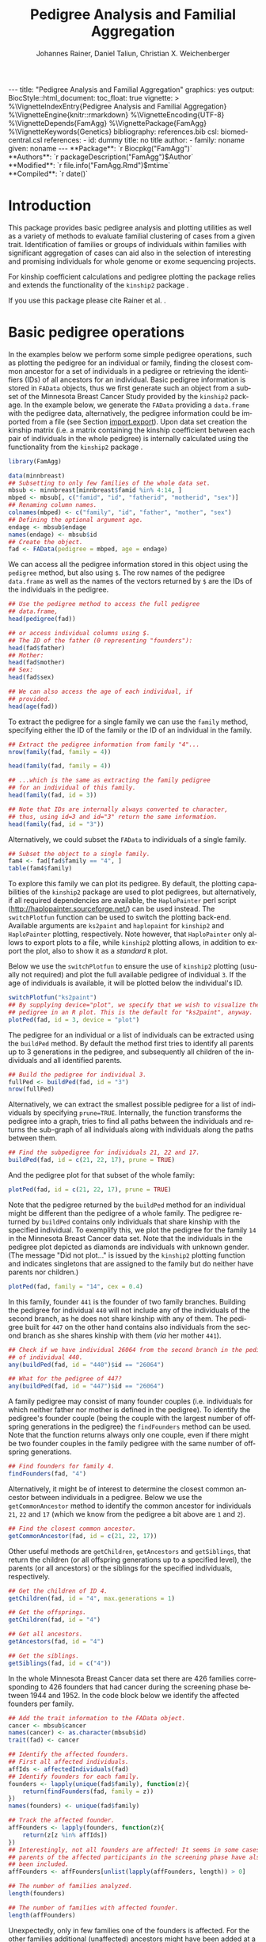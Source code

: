 #+TITLE: Pedigree Analysis and Familial Aggregation
#+AUTHOR:    Johannes Rainer, Daniel Taliun, Christian X. Weichenberger
#+EMAIL:     johannes.rainer@eurac.edu
#+DESCRIPTION:
#+KEYWORDS:
#+LANGUAGE:  en
#+OPTIONS: ^:{} toc:nil
#+PROPERTY: exports code
#+PROPERTY: session *R*

#+EXPORT_SELECT_TAGS: export
#+EXPORT_EXCLUDE_TAGS: noexport

#+BEGIN_EXPORT html
---
title: "Pedigree Analysis and Familial Aggregation"
graphics: yes
output:
  BiocStyle::html_document:
    toc_float: true
vignette: >
  %\VignetteIndexEntry{Pedigree Analysis and Familial Aggregation}
  %\VignetteEngine{knitr::rmarkdown}
  %\VignetteEncoding{UTF-8}
  %\VignetteDepends{FamAgg}
  %\VignettePackage{FamAgg}
  %\VignetteKeywords{Genetics}
bibliography: references.bib
csl: biomed-central.csl
references:
- id: dummy
  title: no title
  author:
  - family: noname
    given: noname
---
#+END_EXPORT

#+BEGIN_EXPORT html
**Package**: `r Biocpkg("FamAgg")`<br />
**Authors**: `r packageDescription("FamAgg")$Author`<br />
**Modified**: `r file.info("FamAgg.Rmd")$mtime`<br />
**Compiled**: `r date()`
#+END_EXPORT

* How to export this to a =Rmd= vignette			   :noexport:

Use =ox-ravel= to export this file as an R markdown file (=C-c C-e m r=). That
way we don't need to edit the resulting =Rmd= file.

* How to export this to a =Rnw= vignette 			   :noexport:

*Note*: this is deprecated! Use the =Rmd= export instead!

Use =ox-ravel= from the =orgmode-accessories= package to export this file to a
=Rnw= file. After export edit the generated =Rnw= in the following way:

1) Delete all =\usepackage= commands.
2) Move the =<<style>>= code chunk before the =\begin{document}= and before
   =\author=.
3) Move all =%\Vignette...= lines at the start of the file (even before
   =\documentclass=).
4) Replace =\date= with =\date{Modified: 21 October, 2013. Compiled: \today}=
5) Eventually search for all problems with =texttt=, i.e. search for pattern
   ="==.

Note: use =:ravel= followed by the properties for the code chunk headers,
e.g. =:ravel results='hide'=. Other options for knitr style options are:
+ =results=: ='hide'= (hides all output, not warnings or messages), ='asis'=,
  ='markup'= (the default).
+ =warning=: =TRUE= or =FALSE= whether warnings should be displayed.
+ =message=: =TRUE= or =FALSE=, same as above.
+ =include=: =TRUE= or =FALSE=, whether the output should be included into the
  final document (code is still evaluated).

* Introduction

This package provides basic pedigree analysis and plotting utilities as well as
a variety of methods to evaluate familial clustering of cases from a given
trait. Identification of families or groups of individuals within families with
significant aggregation of cases can aid also in the selection of interesting
and promising individuals for whole genome or exome sequencing projects.

For kinship coefficient calculations and pedigree plotting the package relies
and extends the functionality of the =kinship2= package \cite{Sinnwell:2014kd}.

If you use this package please cite Rainer et al. \cite{Rainer:2016hk}.

* Basic pedigree operations

In the examples below we perform some simple pedigree operations, such as
plotting the pedigree for an individual or family, finding the closest common
ancestor for a set of individuals in a pedigree or retrieving the identifiers
(IDs) of all ancestors for an individual. Basic pedigree information is stored
in =FAData= objects, thus we first generate such an object from a subset of the
Minnesota Breast Cancer Study provided by the =kinship2= package. In the example
below, we generate the =FAData= providing a =data.frame= with the pedigree data,
alternatively, the pedigree information could be imported from a file (see
Section [[import.export]]).  Upon data set creation the kinship matrix (i.e. a
matrix containing the kinship coefficient between each pair of individuals in
the whole pedigree) is internally calculated using the functionality from the
=kinship2= package \cite{Sinnwell:2014kd}.

#+NAME: libraries
#+BEGIN_SRC R :ravel warning = FALSE, message = FALSE
  library(FamAgg)

  data(minnbreast)
  ## Subsetting to only few families of the whole data set.
  mbsub <- minnbreast[minnbreast$famid %in% 4:14, ]
  mbped <- mbsub[, c("famid", "id", "fatherid", "motherid", "sex")]
  ## Renaming column names.
  colnames(mbped) <- c("family", "id", "father", "mother", "sex")
  ## Defining the optional argument age.
  endage <- mbsub$endage
  names(endage) <- mbsub$id
  ## Create the object.
  fad <- FAData(pedigree = mbped, age = endage)
#+END_SRC

We can access all the pedigree information stored in this object using the
=pedigree= method, but also using =$=. The row names of the pedigree
=data.frame= as well as the names of the vectors returned by =$= are the IDs of
the individuals in the pedigree.

#+NAME: access-data
#+BEGIN_SRC R
  ## Use the pedigree method to access the full pedigree
  ## data.frame,
  head(pedigree(fad))

  ## or access individual columns using $.
  ## The ID of the father (0 representing "founders"):
  head(fad$father)
  ## Mother:
  head(fad$mother)
  ## Sex:
  head(fad$sex)

  ## We can also access the age of each individual, if
  ## provided.
  head(age(fad))
#+END_SRC

To extract the pedigree for a single family we can use the =family= method,
specifying either the ID of the family or the ID of an individual in the family.

#+NAME: family
#+BEGIN_SRC R
  ## Extract the pedigree information from family "4"...
  nrow(family(fad, family = 4))

  head(family(fad, family = 4))

  ## ...which is the same as extracting the family pedigree
  ## for an individual of this family.
  head(family(fad, id = 3))

  ## Note that IDs are internally always converted to character,
  ## thus, using id=3 and id="3" return the same information.
  head(family(fad, id = "3"))
#+END_SRC

Alternatively, we could subset the =FAData= to individuals of a single family.

#+NAME: subsetting
#+BEGIN_SRC R
  ## Subset the object to a single family.
  fam4 <- fad[fad$family == "4", ]
  table(fam4$family)
#+END_SRC

To explore this family we can plot its pedigree. By default, the plotting
capabilities of the =kinship2= package are used to plot pedigrees, but
alternatively, if all required dependencies are available, the =HaploPainter=
\cite{Thiele:2005} perl script (http://haplopainter.sourceforge.net/) can be
used instead. The =switchPlotfun= function can be used to switch the plotting
back-end. Available arguments are =ks2paint= and =haplopaint= for =kinship2= and
=HaploPainter= plotting, respectively. Note however, that =HaploPainter= only
allows to export plots to a file, while =kinship2= plotting allows, in addition
to export the plot, also to show it as a /standard/ =R= plot.

Below we use the =switchPlotfun= to ensure the use of =kinship2= plotting
(usually not required) and plot the full available pedigree of individual =3=.
If the age of individuals is available, it will be plotted below the
individual's ID.

#+NAME: plotPed
#+BEGIN_SRC R :ravel message=FALSE, fig.align='center', warning = FALSE
  switchPlotfun("ks2paint")
  ## By supplying device="plot", we specify that we wish to visualize the
  ## pedigree in an R plot. This is the default for "ks2paint", anyway.
  plotPed(fad, id = 3, device = "plot")
#+END_SRC

The pedigree for an individual or a list of individuals can be extracted using
the =buildPed= method. By default the method first tries to identify all parents
up to 3 generations in the pedigree, and subsequently all children of the
individuals and all identified parents.

#+NAME: buildPed
#+BEGIN_SRC R :ravel message = FALSE
  ## Build the pedigree for individual 3.
  fullPed <- buildPed(fad, id = "3")
  nrow(fullPed)
#+END_SRC

Alternatively, we can extract the smallest possible pedigree for a list of
individuals by specifying =prune=TRUE=. Internally, the function transforms the
pedigree into a graph, tries to find all paths between the individuals and
returns the sub-graph of all individuals along with individuals along the paths
between them.

#+NAME: buildPed-prune
#+BEGIN_SRC R :ravel message = FALSE
  ## Find the subpedigree for individuals 21, 22 and 17.
  buildPed(fad, id = c(21, 22, 17), prune = TRUE)
#+END_SRC

And the pedigree plot for that subset of the whole family:

#+NAME: plotPed-3ids
#+BEGIN_SRC R :ravel message=FALSE, fig.align='center', warning = FALSE
  plotPed(fad, id = c(21, 22, 17), prune = TRUE)
#+END_SRC

Note that the pedigree returned by the =buildPed= method for an individual might
be different than the pedigree of a whole family. The pedigree returned by
=buildPed= contains only individuals that share kinship with the specified
individual. To exemplify this, we plot the pedigree for the family =14= in the
Minnesota Breast Cancer data set. Note that the individuals in the pedigree plot
depicted as diamonds are individuals with unknown gender. (The message "Did not
plot..." is issued by the =kinship2= plotting function and indicates singletons
that are assigned to the family but do neither have parents nor children.)

#+NAME: plotPed-family-14
#+BEGIN_SRC R :ravel message=FALSE, fig.align='center', warning = FALSE
  plotPed(fad, family = "14", cex = 0.4)
#+END_SRC

In this family, founder =441= is the founder of two family branches. Building
the pedigree for individual =440= will not include any of the individuals of the
second branch, as he does not share kinship with any of them. The pedigree built
for =447= on the other hand contains also individuals from the second branch as
she shares kinship with them (/via/ her mother =441=).

#+NAME: buildPed-for-individual
#+BEGIN_SRC R :ravel message = FALSE
  ## Check if we have individual 26064 from the second branch in the pedigree
  ## of individual 440.
  any(buildPed(fad, id = "440")$id == "26064")

  ## What for the pedigree of 447?
  any(buildPed(fad, id = "447")$id == "26064")
#+END_SRC

A family pedigree may consist of many founder couples (i.e. individuals for
which neither father nor mother is defined in the pedigree). To identify the
pedigree's founder couple (being the couple with the largest number of offspring
generations in the pedigree) the =findFounders= method can be used. Note that
the function returns always only one couple, even if there might be two founder
couples in the family pedigree with the same number of offspring generations.

#+NAME: findFounders
#+BEGIN_SRC R :ravel message = FALSE
  ## Find founders for family 4.
  findFounders(fad, "4")
#+END_SRC

Alternatively, it might be of interest to determine the closest common ancestor
between individuals in a pedigree. Below we use the =getCommonAncestor= method
to identify the common ancestor for individuals =21=, =22= and =17= (which we
know from the pedigree a bit above are =1= and =2=).

#+NAME: getCommonAncestors
#+BEGIN_SRC R :ravel message = FALSE
  ## Find the closest common ancestor.
  getCommonAncestor(fad, id = c(21, 22, 17))
#+END_SRC

Other useful methods are =getChildren=, =getAncestors= and =getSiblings=, that
return the children (or all offspring generations up to a specified level), the
parents (or all ancestors) or the siblings for the specified individuals,
respectively.

#+NAME: getChildren-and-others
#+BEGIN_SRC R :ravel message = FALSE
  ## Get the children of ID 4.
  getChildren(fad, id = "4", max.generations = 1)

  ## Get the offsprings.
  getChildren(fad, id = "4")

  ## Get all ancestors.
  getAncestors(fad, id = "4")

  ## Get the siblings.
  getSiblings(fad, id = c("4"))
#+END_SRC

In the whole Minnesota Breast Cancer data set there are 426 families
corresponding to 426 founders that had cancer during the screening phase between
1944 and 1952. In the code block below we identify the affected founders per
family.

#+NAME: affected-founders
#+BEGIN_SRC R :ravel message = FALSE
  ## Add the trait information to the FAData object.
  cancer <- mbsub$cancer
  names(cancer) <- as.character(mbsub$id)
  trait(fad) <- cancer

  ## Identify the affected founders.
  ## First all affected individuals.
  affIds <- affectedIndividuals(fad)
  ## Identify founders for each family.
  founders <- lapply(unique(fad$family), function(z){
      return(findFounders(fad, family = z))
  })
  names(founders) <- unique(fad$family)

  ## Track the affected founder.
  affFounders <- lapply(founders, function(z){
      return(z[z %in% affIds])
  })
  ## Interestingly, not all founders are affected! It seems in some cases
  ## parents of the affected participants in the screening phase have also
  ## been included.
  affFounders <- affFounders[unlist(lapply(affFounders, length)) > 0]

  ## The number of families analyzed.
  length(founders)

  ## The number of families with affected founder.
  length(affFounders)

#+END_SRC

Unexpectedly, only in few families one of the founders is affected. For the
other families additional (unaffected) ancestors might have been added at a
later time point.

Next we get the number of affected individuals that are related to these
affected founders.

#+NAME: affected-for-founders
#+BEGIN_SRC R :ravel message = FALSE
  kin2affFounders <- shareKinship(fad, unlist(affFounders))

  ## How many of these are affected?
  sum(kin2affFounders %in% affIds)

  ## How many affected are not related to an affected founder?
  sum(!(affIds %in% kin2affFounders))

#+END_SRC

** Pedigree analysis methods

In this section we perform some more advanced pedigree operations. First, we
identify all individuals in the pedigree that share kinship with individual =4=.

#+NAME: shareKinship
#+BEGIN_SRC R :ravel message = FALSE
  ## Get all individuals sharing kinship with individual 4.
  shareKinship(fad, id = "4")
#+END_SRC

Next, we determine generations within the pedigree. Generations can only be
estimated for a single family, since in most instances e.g. the year of birth is
not available. Thus, generations are estimated considering the relation between
individuals, starting from the founder couple, i.e. generation 0, assigning
generation 1 to their children and all the mates of their children and so
on. The =estimateGenerations= method calculates such generation numbers for each
family defined in the object (or for a single family, if the family ID is
provided). The result is returned as a list with the list names corresponding to
the family ID and the list elements being the estimated generation numbers (with
names corresponding to the ID of the respective individual).

#+NAME: estimageGenerations
#+BEGIN_SRC R :ravel message = FALSE
  ## Estimate generation levels for all families.
  estimateGenerations(fad)[1:3]
#+END_SRC

Individuals without generation level (i.e. with an =NA=) are not connected to
any other individual in the pedigree (and thus most likely represent errors in
the pedigree).

In addition, it is also possible to calculate generation levels relative to a
(single) specified individual:

#+NAME: generationsFrom
#+BEGIN_SRC R :ravel message = FALSE
  gens <- generationsFrom(fad, id = "4")
#+END_SRC

We can render these generation numbers into the pedigree:

#+NAME: plotPed-with-generations
#+BEGIN_SRC R :ravel message=FALSE, fig.align='center', warning = FALSE
  plotPed(fad, family = 4, label2 = gens)
#+END_SRC

** Additional plotting options

If a trait information is available it might be of interest to highlight
affected individuals in the pedigree. Trait information should always be coded
as =0= (or =FALSE=) for unaffected and =1= (or =TRUE=) for affected. In the
example below, we use the /cancer/ information from the Minnesota Breast Cancer
Study.

#+NAME: set-trait
#+BEGIN_SRC R :ravel results='hide', message=FALSE
  ## Extract the cancer trait information.
  tcancer <- mbsub$cancer
  names(tcancer) <- mbsub$id
  ## Set the trait.
  trait(fad) <- tcancer

#+END_SRC

We can now extract the trait information from the object or identify directly
the phenotyped or affected individuals.

#+NAME: affectedIndividuals
#+BEGIN_SRC R :ravel message = FALSE
  ## Extract the trait information.
  head(trait(fad))

  ## We can also extract the IDs of the affected individuals.
  head(affectedIndividuals(fad))

  ## Or the IDs of the phenotyped individuals.
  head(phenotypedIndividuals(fad))
#+END_SRC

Plotting a =FAData= object with trait information results in a pedigree plot
with highlighted affected individuals (for =kinship2= pedigree plotting:
affected, unaffected and not phenotyped are represented as filled symbols, open
symbols and symbols with a question mark inside, respectively).

#+NAME: plotPed-with-trait
#+BEGIN_SRC R :ravel message=FALSE, fig.align='center', warning = FALSE
  ## Plotting the pedigree for family "9".
  plotPed(fad, family = "9")
#+END_SRC

In addition, we can manually highlight individuals using the =highlight.ids=
argument. For =kinship2= pedigree plotting, a list of length 2 is supported as
argument =highlight.ids=, with the first element being plotted on the top left
corner of the symbol and the second element on the top right corner.

#+NAME: plotPed-trait-highlight
#+BEGIN_SRC R :ravel message=FALSE, fig.align='center', warning = FALSE
  ## Plotting the pedigree for family "9".
  plotPed(fad, family = "9", highlight.ids = list(a = c("185", "201", "198"),
						  b = c("193")))
#+END_SRC

An alternative way to highlight individuals or add text to the plot is to use
the arguments =label1=, =label2= and =label3= or the =plotPed= method.

** Graph utilities

Pedigrees can also be transformed to graphs using the =ped2graph= function. That
way all graph theory methods implemented in e.g. the =igraph= package can be
applied to pedigrees.

#+NAME: ped2graph
#+BEGIN_SRC R :ravel message = FALSE
  ## Transform the full pedigree to a graph.
  fullGraph <- ped2graph(pedigree(fad))

  ## In addition, build the graph for a single family.
  singleFam <- ped2graph(family(fad, family=4))
#+END_SRC

We can plot these pedigrees also as graph and could use any of the layout
methods provided in the =igraph= package.

#+NAME: plot-igraph
#+BEGIN_SRC R :ravel fig.align='center', message = FALSE, fig.cap = "Pedigrees represented as graphs."
  ## Build the layout.
  plot(fullGraph)
  lay <- layout_(singleFam, on_grid())
  plot(singleFam, layout = lay)
#+END_SRC

The =connectedSubgraph= function implemented in the =FamAgg= package provides
additional functionality to find the smallest connected subgraph of a list of
submitted nodes (i.e. individuals).

In the code below we want to extract the smallest possible connected subgraph of
the pedigree-graph of family 4 containing individuals =7=, =8=, =27= and =17=.

#+NAME: connectedSubgraph
#+BEGIN_SRC R :ravel message = FALSE
  subgr <- connectedSubgraph(singleFam, nodes = c("7", "8", "27", "17"))
#+END_SRC

This is in principle what the =buildPed= method with the option =prune=TRUE=
does to find the smallest pedigree for a set of individuals, only that
=buildPed= ensures that also eventually missing parents are added.

#+NAME: plot-subgraph
#+BEGIN_SRC R :ravel subgraph-plot, fig.align='center'
  ## Plot the graph.
  plot(subgr)
  ## Similar to buildPed/plotPed with prune=TRUE.
  plotPed(fad, id=c("7", "8", "17", "27"), prune=TRUE)
#+END_SRC

* Importing and exporting pedigree data<<import.export>>

Besides providing the pedigree data as a =data.frame=, the =FAData= constructor
can also read pedigree data from various file formats, such as plink
\cite{Purcell:2007dg} /ped/ or /fam/ files
(http://pngu.mgh.harvard.edu/~purcell/plink/data.shtml) or generic text files.

#+NAME: import
#+BEGIN_SRC R :ravel message=FALSE
  ## Import a "ped" file.
  pedFile <- system.file("txt/minnbreastsub.ped.gz", package = "FamAgg")
  ## Quick glance at the file.
  readLines(pedFile, n = 1)
  fad <- FAData(pedFile)

  head(pedigree(fad))

#+END_SRC

Alternatively, we can import pedigree data from generic input files.

#+NAME: import-generic
#+BEGIN_SRC R :ravel message=FALSE
  ## Create the FAData by reading data from a txt file.
  pedFile <- system.file("txt/minnbreastsub.txt", package = "FamAgg")
  fad <- FAData(pedigree = pedFile, header = TRUE, id.col = "id",
		family.col = "famid", father.col = "fatherid",
		mother.col = "motherid")

#+END_SRC

And we can export pedigree data again using the =export= method. In the example
below, we subset the whole pedigree to the pedigree of family 4 and export this
as a /ped/ file.

#+NAME: export
#+BEGIN_SRC R
  tmpF <- tempfile()

  ## Subset the pedigree to family 4
  fam4 <- fad[fad$family == 4, ]

  ## Export data in ped format.
  export(fam4, tmpF, format = "ped")
#+END_SRC

* Testing for familial aggregation

Familial aggregation aims to identify families within large ancestral pedigrees
that show a non-random aggregation of traits.

As an example, we analyze here data from the Minnesota Breast Cancer Record,
which is provided by the =kinship2= package. In brief, this data set consists of
genealogical information from 426 unrelated founders diagnosed with breast
cancer whose families entered a longitudinal study on cancer in the state of
Minnesota (USA) in 1944. Cancer cases are encoded with a =1= in column =cancer=
in the =minnbreast= =data.frame=. Note however that, besides breast cancer, also
prostate cancer cases are reported. This unfortunately causes a systematic bias
in the data set as families were only included if a founder was diagnosed with
breast cancer, but all occurrences of both breast and prostate cancer are
reported. Based on this bias many of the results below should be taken with
caution. Another important information is provided in column =endage=, which
represents either the age of cancer onset, the age at the end of the study or
the age at death of the participant.

Note that, to reduce computation time, we perform the analysis only on a subset
of families from the Minnesota Breast Cancer record and reduce the number of
simulation runs. We specifically selected some families with a high percentage
of cancer cases, thus, the analysis presented here is biased. Also, in a real
analysis you should increase the =nsim= argument.


#+NAME: famagg-setup
#+BEGIN_SRC R :ravel warning=TRUE, message=FALSE
  library(FamAgg)
  set.seed(18011977)
  data(minnbreast)
  ## Subset the dataset to reduce processing time.
  mbsub <- minnbreast[minnbreast$famid %in% c(4:100, 173, 432), ]
  ## Uncomment the line below to use the whole dataset instead.
  ## mbsub <- minnbreast

  ## Define the number of simulations we perform.
  ## nsim <- 10000
  nsim <- 1000

  mbped <- mbsub[, c("famid", "id", "fatherid", "motherid", "sex")]
  ## Renaming column names.
  colnames(mbped) <- c("family", "id", "father", "mother", "sex")
  ## Create the FAData object.
  fad <- FAData(pedigree = mbped)

  ## Define the trait.
  tcancer <- mbsub$cancer
  names(tcancer) <- as.character(mbsub$id)
#+END_SRC

In the following section we analyze the data set first using the /genealogical
index/ method \cite{Hill:1980tz} (Section [[section.gi]]), then we estimate the
per-individual risk of disease using the /familial incidence rate/ (FIR, also
abbreviated as /FR/ in the original work) \cite{Kerber:1995cx} (Section
[[section.fr]]) and apply our /kinship sum test/ to identify affected individuals
exhibiting a higher relationship to other affected individuals than what would
be expected by chance (Section [[section.kinsum]]). Subsequently, we apply our
/kinship group test/ (Section [[section.kingroup]]) that allows to identify highly
clustered affected individuals within families.

In Section [[section.prob]] we apply the /probability test/ based on the method from
Yu et al \cite{Yu:2002vu} for inference on family disease clusters. We use the
corresponding implementation in the =gap= package. However, currently gap cannot
be directly applied to large pedigrees due to a specific limitation in the
implementation.

The /genealogical index of familiality/, the /familial incidence rate/ and the
/probability test/ are well established methods while the /kinship sum test/ and
the /kinship group test/ are novel approaches presented here for the first time.

** /Genealogical index of familiality/ <<section.gi>>

We next calculate the /genealogical index of familiality/ (GIF) \cite{Hill:1980tz}
(referred to as the /genealogical index/ in the original work) for cancer
occurrence in a subset of the Minnesota Breast Cancer Record data set. For a
given trait (e.g. whether or not an individual was diagnosed with a certain type
of cancer), the method computes the mean kinship between affected individuals
(cases) in the whole pedigree along with mean kinship values of randomly drawn
sets of individuals. The distribution of average kinship values among the
control sets is then used to estimate the probability that the observed level of
kinship among the cases is due to chance.

Below, we perform the analysis using the =genealogicalIndexTest= method on the
=cancer= trait. In its default setting, the =genealogicalIndexTest= function uses
all phenotyped individuals in the pedigree as control population from which sets
of random samples equal in size to the number of affected are drawn.

Note that by default the function excludes all singletons (i.e. unconnected
individuals in the pedigree) from the analysis. Changing the argument
=rm.singletons= to =FALSE= will estimate the GIF on the full data set.

#+NAME: gif
#+BEGIN_SRC R :ravel warning=FALSE, message=FALSE
  ## Calculate the genealogical index of familiality.
  gi <- genealogicalIndexTest(fad, trait = tcancer,
			      traitName = "cancer", nsim = nsim)

  ## Display the result.
  result(gi)
#+END_SRC

The column /genealogical index/ of the result =data.frame= shown above represents
the mean kinship between all pairs of affected individuals in the pedigree
multiplied by =100000= for easier interpretation.  Thus, according to the GIF
test, a clustering of cancer cases is present in the analyzed pedigree. The
output messages from the method call indicate that some individuals have been
excluded from the test since they were either not phenotyped in the trait
(i.e. have a missing value in trait), or are not /connected/ in the family
pedigree (do not share kinship with any other individual in the pedigree after
removing non-phenotyped individuals).

The genealogical index of familiality implementation in this package adds some
more flexibility to the original approach. The definition of the appropriate set
of control individuals from which random samples are drawn can be specified with
the =controlSetMethod= argument. Also, it is possible to perform a stratified
sampling, e.g. if the group of affected cases in a pedigree consists of 5 female
and 3 male individuals, submitting the sex of each individual in the pedigree
with the argument =strata= (i.e. =strata=fad$sex=, with =fad= being the =FAData= object
on which the analysis is performed) allows the function to define random control
sets with the same proportion of male/female individuals.

In the next example, we use the =getSexMatched= function to define the set of
control individuals and also the =getExternalMatched= submitting the gender
information of each individual. The results from both approaches are essentially
identical, and in the present data set not that useful, as the Minnesota Breast
Cancer data set lists both, breast cancer and prostate cancer in column =cancer=,
thus, the set of control individuals will contain all individuals with known
sex.

#+NAME: gif-2
#+BEGIN_SRC R :ravel warning=FALSE, eval=FALSE
  ## Calculate the genealogical index of familiality using random sampling from
  ## a sex matched control set.
  giSexMatch <- genealogicalIndexTest(fad, trait = tcancer,
				      traitName = "cancer", nsim = nsim,
				      controlSetMethod = "getSexMatched")

  ## Use an external vector to perform the matching.
  ## The results are essentially identical.
  giExtMatch <- genealogicalIndexTest(fad, trait = tcancer,
				      traitName = "cancer", nsim = nsim,
				      controlSetMethod = "getExternalMatched",
				      match.using = fad$sex)
#+END_SRC

Note that any matching or stratified sampling can lead to the exclusion of
individuals with missing values in either the matching criteria or the strata.

In the Minnesota Breast Cancer data set, the number of prostate cancer cases is
much lower than the number of breast cancer cases, thus, simple random sampling
might result in an biased genealogical index of familiality estimate since about
the same proportion of male and female individuals will be sampled. To account
for such cases a stratified sampling, as performed below, can be used instead.

#+NAME: gif-3
#+BEGIN_SRC R :ravel message=FALSE
  ## Evaluate the proportion of male and femal cases.
  table(gi$sex[affectedIndividuals(gi)])

  ## We can use the gender information to perform stratified sampling, i.e.
  ## in each permutation a random set of 3 male and 15 females will be selected.
  giStrata <- genealogicalIndexTest(fad, trait = tcancer,
				    traitName = "cancer", nsim = nsim,
				    strata = fad$sex)

  result(giStrata)
#+END_SRC

Finally, we plot the result from the simulation. The blue vertical line in the
plot below represents the mean kinship value between all affected individuals in
the pedigree. The distribution of mean kinship values from the 1000 randomly
drawn sets are shown in grey color.

#+NAME: gif-4-plot
#+BEGIN_SRC R :ravel mbreast-genealogical-index-result, message=FALSE, warning=FALSE, fig.align='center'
  ## Plot the result.
  plotRes(giStrata)
#+END_SRC

The genealogical index of familiality can also be estimated by the =gif=
function from the =gap= R-package. Below we calculate the estimate using both
methods and compare the resulting estimate. Note that the =gif= method reports
only the genealogical index of familiality estimate but does not estimate
significance.

#+NAME: gif-gap
#+BEGIN_SRC R :ravel message=FALSE
  library(gap)

  ## Adding the trait information, so the extracted pedigree data.frame will
  ## also contain a column "affected" with that information.
  trait(fad) <- tcancer

  ## Extract the pedigree and re-format it for the gif function.
  pedi <- pedigree(fad)
  ## Remove singletons.
  pedi <- removeSingletons(pedi)
  pedi[is.na(pedi$father), "father"] <- 0
  pedi[is.na(pedi$mother), "mother"] <- 0

  ## Identify the affected individuals.
  affIds <- as.numeric(pedi$id[which(pedi$affected == 1)])

  ## Execute the gif method contained in the gap package.
  gifRes <- gif(pedi[, c("id", "father", "mother")], affIds)

  ## Calculate the GIF using FamAgg's genealogicalIndexTest.
  gifT <- genealogicalIndexTest(fad, trait = tcancer, nsim = 100)

  ## Comparing the results:
  gifRes[[1]] == result(gifT)$genealogical_index
#+END_SRC

Thus, the GIF estimate from the =gap= package is identical to the one from the
=FamAgg= package.

In the examples above, we tested for an enrichment of cancer cases in the full
data set, i.e. across all families. In addition, we can perform the test
individually for each family, by setting the =perFamilyTest= parameter of the
=genealogicalIndexTest= to =TRUE=, and thus test for a clustering of cancer
cases within each family.

#+NAME: gif-5
#+BEGIN_SRC R :ravel message=FALSE, warning=FALSE
  ## Perform the analysis (no strata etc) separately for each family.
  giFam <- genealogicalIndexTest(fad, trait = tcancer, nsim = nsim,
				 perFamilyTest = TRUE,
				 traitName = "Cancer")

  ## Display the result from the analysis.
  head(result(giFam))
#+END_SRC

** /Familial incidence rate/ (FIR)<<section.fr>>

# The FR from Kerber
A per-individual risk of e.g. disease can be calculated using the /familial
incidence rate/ (FIR, abbreviated as /FR/ in the original work)
\cite{Kerber:1995cx}. This measure considers the kinship of each individual with
any affected in a given trait in the pedigree and the time at risk for each
individual. Thus, the FIR is an estimate for the risk per gene-time for each
individual given the disease-experience in the cohort.

As /time at risk/ for each individual we use the =endage= column in the
Minnesota Breast Cancer data set, which represents the participant's age at the
last follow-up or at cancer incidence. This estimate of time at risk is rather
crude and in a real life situation a better, more accurate, estimate that is
based e.g. on the birth dates and dates of last follow up or incidence might be
used instead. See the help of functions =estimateTimeAtRisk= and =sliceAge= for
details and options related to /time at risk/.

#+NAME: fir-1
#+BEGIN_SRC R :ravel warning=FALSE, message = FALSE
  ## Estimate the risk for each individual using the familial incidence
  ## rate method. We use the "endage" provided in the Minnesota Breast Cancer
  ## Record as a measure for time at risk.
  fr <- familialIncidenceRate(fad, trait = tcancer, timeAtRisk = mbsub$endage)

#+END_SRC

A note on singletons: for all per-individual measures unconnected individuals
within the pedigree are automatically excluded from the calculations as no
kinship-based statistics can be estimated for them (they do, by definition, not
share kinship with any other individual in the pedigree, thus their kinship
coefficient with any other individual in the pedigree will be =0=). Note also
that the removal of e.g. not phenotyped individuals prior to the calculation can
also /generate/ singletons, that additionally become removed. This removal
results in an estimate with the value =NA= for all singletons as well as not
phenotyped individuals.

Next, we calculate the mean FIR within each family and plot this information.

#+NAME: fir-2
#+BEGIN_SRC R :ravel mbreast-mean-fr-per-family, message=FALSE, warning=FALSE, fig.align='center'
  ## Split the FIR by family and average the values within each.
  frFam <- split(fr, f = fad$family)
  frFamAvg <- lapply(frFam, mean, na.rm = TRUE)

  ## Sort and plot the averages.
  frFamAvg <- sort(unlist(frFamAvg), decreasing = TRUE)
  plot(frFamAvg, type = "h", xaxt = "n", xlab = "", ylab = "mean FIR",
       main = "Per family averaged familial incidence rate")
  axis(side = 1, las = 2, at = 1:length(frFamAvg), label = names(frFamAvg))

#+END_SRC

Not unexpectedly, individuals in some families have on average a higher familial
incidence rate, and thus a higher risk of cancer than others.

In the next example, we calculate the familial incidence rate assessing in
addition the significance of each estimate using Monte Carlo simulations. This
extension to the original approach from Kerber \cite{Kerber:1995cx} does also
allow stratified sampling.

#+NAME: fir-3
#+BEGIN_SRC R :ravel warning=FALSE, message=FALSE
  ## Estimate the risk for each individual using the familial incidence
  ## rate method. We use the endage provided in the Minnesota Breast Cancer
  ## Record as a measure for time at risk.
  frTest <- familialIncidenceRateTest(fad, trait = tcancer,
				      traitName = "cancer",
				      timeAtRisk = mbsub$endage,
				      nsim = nsim)

#+END_SRC

The familial incidence rate can be extracted easily from the result object using
the =familialIncidenceRate= method or using =$fir=. Also, the empirical p-value
from the simulation analysis and the time at risk can be accessed using the =$=
operator (i.e. using =$pvalue=, =$tar= or =$timeAtRisk=, respectively).

#+NAME: fir-4
#+BEGIN_SRC R
  head(familialIncidenceRate(frTest))
  head(frTest$fir)

#+END_SRC

Finally, we inspect the results from the analysis.

#+NAME: fir-5
#+BEGIN_SRC R
  head(result(frTest))

#+END_SRC

We can also identify the families containing individuals with a significant FIR.

#+NAME: fir-6
#+BEGIN_SRC R
  frRes <- result(frTest)
  frSig <- frRes[which(frRes$padj < 0.05), ]

  ## Split by family.
  frFam <- split(frSig, frSig$family)
  frRes <- data.frame(family = names(frFam),
		      no_sign_fir = unlist(lapply(frFam, nrow)))
  ## Determine the number of phenotyped and affected individuals per family.
  noPheNAff <- sapply(names(frFam), function(z){
      fam <- family(frTest, family = z)
      return(c(no_pheno = sum(!is.na(fam$affected)),
	       no_aff = length(which(fam$affected == 1))
	       ))
  })
  frRes <- cbind(frRes, t(noPheNAff))

  ## Display the number of phenotyped and affected individuals as well as
  ## the number of individuals within the families with a significant FIR.
  frRes[order(frRes[, "no_sign_fir"], decreasing = TRUE), ]
#+END_SRC

We have an enrichment of affected cases in families 173, 13 and 432.

** /Kinship sum test/ <<section.kinsum>>

# The kinship sum test; compare significant individuals to high FIR.
Next, we use the /kinship sum test/ that evaluates familial aggregation based on
the sum of kinship values between affected cases. The test identifies affected
individuals exhibiting a higher relationship to other affected individuals than
would be expected by chance. By specifying the =strata= we perform
sex-stratified random sampling, i.e. ensure that the proportion of male and
female individuals in each randomly sampled group matches the corresponding
proportions in the /real/, observed, affected.

#+NAME: kinsum-1
#+BEGIN_SRC R :ravel message = FALSE
  ## Perform the kinship sum test.
  kinSum <- kinshipSumTest(fad, trait = tcancer, traitName = "cancer",
			   nsim = nsim, strata = fad$sex)
  head(result(kinSum))

#+END_SRC

Next, we identify those individuals that have a significant kinship sum
accepting a 10% false discovery rate (FDR).

#+NAME: kinsum-2
#+BEGIN_SRC R :ravel message = FALSE
  ## Extract the IDs of the individuals with significant kinship. By default,
  ## the raw p-values are adjusted for multiple hypothesis testing using the
  ## method from Benjamini and Hochberg.
  kinSumRes <- result(kinSum)
  kinSumIds <- as.character(kinSumRes[kinSumRes$padj < 0.1, "affected_id"])

  ## From which families are these?
  table(kinSumRes[kinSumIds, "family"])
#+END_SRC

Thus, most of the identified significant individuals are from two families.
Next, we compare the FIR scores of affected or unaffected (but phenotyped)
individuals in this family to the FIR scores of affected or unaffected
individuals of all other families.

#+NAME: kinsum-3
#+BEGIN_SRC R :ravel mbreast-family-432-FIR-compared-to-others, message=FALSE, warning=FALSE, fig.align='center'
  ## Get the familial ratio of the significant in this family, of all in
  ## this family, and of all others.
  famId <- kinSumRes[1, "family"]

  ## Extract the family.
  fam <- family(kinSum, family = famId)

  ## Stratify individuals in affected/unaffected.
  strat <- rep("All, unaff.", length(kinSum$id))
  strat[which(kinSum$affected > 0)] <- "All, aff."
  strat[kinSum$id %in% fam$id] <- paste0("Fam ", famId, ", unaff.")
  strat[kinSum$id %in% fam$id[which(fam$affected > 0)]] <-
      paste0("Fam ",famId,", aff.")

  famData <- data.frame(fr = fr, group = strat)
  boxplot(fr~group, data = famData, na.rm = TRUE, ylab = "FIR",
	  col = rep(c("#FBB4AE", "#B3CDE3"), 2))

#+END_SRC

As expected, the familial incidence rate (i.e., in the present data set, the
risk of individuals to get cancer, given their kinship to other cancer cases)
for individuals (whether affected or yet unaffected) in this family is higher
than in the data set analyzed here.

Next, we plot the pedigree of this family.

#+NAME: kinsum-4
#+BEGIN_SRC R :ravel mbreast-family-432-affected, message=FALSE, warning=FALSE, fig.align='center'
  ## Plot the pedigree for the family of the selected individual removing
  ## all individuals that were not phenotypes.
  plotPed(kinSum, id = kinSumIds[1], cex = 0.3, only.phenotyped = TRUE)


#+END_SRC

And finally, also plot the kinship sum for the individuals with the largest
kinship sum in relation to the /expected/ kinship sums from the Monte Carlo
simulations.

#+NAME: kinsum-5
#+BEGIN_SRC R :ravel mbreast-family-432-affecte-res, message=FALSE, warning=FALSE, fig.align='center'
  plotRes(kinSum, id = kinSumIds[1])
#+END_SRC

** /Kinship group test/ <<section.kingroup>>

# The kinship group test (Daniel).
Here we apply the /kinship group test/ to the data set. This test first defines
for each affected individual a group of individuals considering only individuals
that are as closely related as the most distant affected individual.  For each
of these kinship groups two tests are then performed, one by comparing the mean
kinship among affected in the group with the mean kinship from Monte Carlo
simulations (ratio test) and one evaluating the largest observed kinship value
between affected individuals with those of random samples from the simulation
(kinship group test).

In the example below we specify again the =strata= argument and thus perform
sex-stratified random sampling.

#+NAME: kingroup-1
#+BEGIN_SRC R :ravel message=FALSE
  ## Calculate the kinship test.
  kinGroup <- kinshipGroupTest(fad, trait = tcancer,
			       traitName = "cancer",
			       nsim = nsim, strata = fad$sex)
  head(result(kinGroup))

#+END_SRC

The kinship group test finds a significant aggregation of cases in families 13,
72, 173 and 432. In fact, as we see further below, the test identified a
subgroup in the latter which shows with an exceptional high proportion of cases.

Below, we summarize the results further by listing the total number of families
in the pedigree and the number of families in which kinship groups with
significant kinship p-value and significant ratio p-value (both at a 5% FDR).

#+NAME: kingroup-2
#+BEGIN_SRC R :ravel message = FALSE
  kinGroupRes <- result(kinGroup)
  ## Create a data.frame with the summarized results.
  resTab <- data.frame(total_families = length(unique(kinGroup$family)),
		       ratio_sign = length(unique(
			   kinGroupRes[kinGroupRes$ratio_padj < 0.05, "family"]
		       )),
		       kinship_sign = length(unique(
			   kinGroupRes[kinGroupRes$kinship_padj < 0.05, "family"]
		       ))
		       )
  resTab
#+END_SRC

The most significant kinship group identified by the kinship group test is shown
in the figure below. The mother (individual =17609=) of the nuclear family
representing this group and all her daughters have cancer (see figure
below). This mother is however not directly related to the affected founder of
this family, individual =17517=, but did marry her son (id =17530=; see figure above
for the full pedigree of this family =432=).

We are also submitting the familial incidence rate values calculated above with
argument =label1= which are then displayed below the ID of each individual in the
plot.

#+NAME: kingroup-3
#+BEGIN_SRC R :ravel mbreast-family-432-affecte-res-kinship, message=FALSE, warning=FALSE, fig.align='center'
  plotPed(kinGroup, id = kinGroupRes[kinGroupRes$family == "432",
				     "group_id"][1],
	  prune = TRUE, label1 = fr)
#+END_SRC

** Exact inference for family disease clusters (/probability test/)<<section.prob>>

In this section, we apply the /probability test/ that is based on the method from
Yu et al \cite{Yu:2002vu} for inference on family disease clusters. We use the
corresponding implementation in the =gap= package, that, due to an implementation
specific limitation, can however not be directly applied to large pedigrees as
the present, but requires definitions of smaller pedigree sub-sets (cliques).

We will thus restrict the analysis to families with fewer than 22 individuals
and provide this information with the argument =cliques=. Unfortunately, this
excludes most families in the present pedigree that exhibit significant familial
aggregation of cancer.

#+NAME: probtest-1
#+BEGIN_SRC R :ravel message=FALSE
  ## First we load the trait/affected information into the FAData object.
  trait(fad) <- tcancer

  ## Next we determine the number of phenotyped individuals per family.
  famAff <- pedigree(fad)[, c("family", "affected")]
  ## Exclude individuals that were not phenotyped.
  famAff <- famAff[!is.na(famAff$affected), ]
  ## Calculate the number of phenotyped per family.
  famSize <- table(famAff$family)

  keepFams <- names(famSize)[famSize < 22]

  ## Extract the family and restrict to those on which we can perform
  ## the analysis.
  famCliq <- fad$family
  famCliq <- famCliq[famCliq %in% keepFams]

#+END_SRC

Now we can run the analysis.

#+NAME: probtest-2
#+BEGIN_SRC R :ravel message=FALSE
  probRes <- probabilityTest(fad, trait = tcancer,
			     traitName = "Cancer",
			     cliques = famCliq, nsim = nsim)
  probResTab <- result(probRes)
  head(probResTab)
#+END_SRC

We plot the pedigree for the most significant clique. Notice however, that there
are no significant results, as it can be seen from the =pvalue= and =padj= columns
in the result table above.

#+NAME: probtest-3
#+BEGIN_SRC R :ravel mbreast-prob-clique-1, message=FALSE, warning=FALSE, fig.align='center'
  plotPed(probRes, id = probResTab[1, "group_id"])
#+END_SRC

** Binomial test

The binomial test evaluates whether the number of affected in a family (or the
whole pedigree) is significantly higher than what would be expected by chance
(given a probability of being affected in a trait). In contrast to most other
methods this test does not take the degree of kinship between individuals into
account and is hence independent of the family structure in the pedigree. We can
perform this type of test using the =binomialTest= function on any =FAData= object
or any object extending it. Below we use the binomial test to evaluate a
significant enrichment of affected individuals in any family in the pedigree.

#+NAME: bintest-1
#+BEGIN_SRC R :ravel message = FALSE
  binRes <- binomialTest(fad, trait = tcancer, traitName = "Cancer")

  binResTab <- result(binRes)
  head(binResTab)
#+END_SRC

The probability used on the binomial test is shown in column ="prob"= and is in
essence the ratio between the affected and phenotyped in the pedigree
(i.e. 154/2202). This might be an overestimation, especially if the provided
pedigree is not representative of the population. A population-based probability
can however be provided with argument =prob=. Below we test specifically whether
we have families in which the number of individuals with breast cancer is
significantly higher than expected. To this end we set the trait status of all
male individuals to =NA= and repeat the test providing the probability of
developing breast cancer during in women, which, according to the U.S. Breast
Cancer Statistics (from breastcancer.org) is 1 out of 8 in their life time.

#+NAME: bintest-2
#+BEGIN_SRC R :ravel message = FALSE
  ## Set the trait status to NA for all male individuals.
  tcancer[fad$sex == "M" | is.na(fad$sex)] <- NA

  ## Perform the test providing also the population probability
  binRes <- binomialTest(fad, trait = tcancer, prob = 1/8)

  binResTab <- result(binRes)
  head(binResTab)
#+END_SRC

Below we plot the pedigree for the family with the strongest enrichment with
affected individuals.

#+NAME: bintest-3
#+BEGIN_SRC R :ravel message = FALSE, fig.align = "center", fig.pos = "h!"
  plotPed(binRes, family = 173)
#+END_SRC

** Familial standardized incidence rate 			   :noexport:

The familial standardized incidence rate (FSIR) \cite{Kerber:1995cx} weights the
disease status of relatives based on their degree of relatedness with the
proband. Formally, the FSIR is defined as the standardized incidence rate (SIR)
or standardized mortality rate \cite{Breslow:1987wc} in epidemiology, i.e. as
the ratio between /observed/ and /expected/ number of cases, only that both are
in addition also weighted by the degree of relatedness (i.e. kinship value)
between individuals in the pedigree.

In the next example we calculate the familial incidence rate assessing in
addition the significance of the calculated rate for each individual using Monte
Carlo simulations. As /time at risk/ we use, as above, column =endage= from the
Minnesota Breast Cancer data set, that, if provided, represents the age of
cancer onset, the age of death or age at end of study. In addition we perform
stratified sampling.

#+BEGIN_SRC R :ravel warning=FALSE
  ## Calculating the familial incidence rate using the "endage" as time at risk
  ## and performing sex-stratified sampling.
  fir <- familialIncidenceRateTest(fad, trait=tcancer, nsim=nsim,
                                   timeAtRisk=mbsub$endage, strata=fad$sex)
  head(result(fir))
  ## The number of individuals with a (raw) p-value < 0.05
  length(which(result(fir)$pvalue < 0.05))

  ## use the $fir accessor.

#+END_SRC


Next we calculate the familial standardized incidence rate, using population
incidence rates for breast and prostate cancer from Cancer Research UK. The
numbers are given as number of new cases per 100000 individuals per year, 155.3
and 1.1 for breast cancer in females and males and 0 and 134.3 for prostate
cancer in females and males. We are thus summing the cases for breast and
prostate cancer for males and females, divide that by 100000 and use this as
argument /lambda/.

As described above, only families of a founder diagnosed with breast cancer were
included in the study, while both, breast and prostate cancer cases were
considered within each family. Thus, the results from the FSIR might be biased.

#+BEGIN_SRC R :ravel warning=FALSE

#+END_SRC

+ Compare FIR vs FSIR.


* TODOs								   :noexport:

** CANCELED Find a way to calculate the pedigree size.
   CLOSED: [2015-08-24 Mon 08:18]
   - State "CANCELED"   from "TODO"       [2015-08-24 Mon 08:18] \\
     Don't think I need that at all...
+ [ ] include in =result= for =FAProbResult=.
+ [ ] include in =result= for =FAKinshipResult=.
** DONE Include the php script. [2/2]
   CLOSED: [2015-07-23 Thu 10:43]
   - State "DONE"       from "TODO"       [2015-07-23 Thu 10:43]
+ [X] Locate the script and include it into the package.
+ [X] Check what we can use from that script and whether it might not be better
  to re-implement it!

** CANCELED Include the plotting script. [1/1]
   CLOSED: [2015-09-16 Wed 11:01]
   - State "CANCELED"   from "TODO"       [2015-09-16 Wed 11:01] \\
     In the meantime we excluded it again...
+ [X] Locate the script and include it into the package.

** DONE Generate unit tests: [5/5]
   CLOSED: [2015-09-16 Wed 11:00]
   - State "DONE"       from "TODO"       [2015-09-16 Wed 11:00]
+ [X] FAData.
+ [X] FAResult.
+ [X] FAKinClustResult.
+ [X] FAKinshipResult.
+ [X] FAProbResult.

** DONE Remove the CHRIS data and the =test_validate_new.R= test script.
   CLOSED: [2015-09-18 Fri 13:47]
   - State "DONE"       from "TODO"       [2015-09-18 Fri 13:47]
** CANCELED Implement a method =plotPedForId= for =FAResult=.
   CLOSED: [2015-07-27 Mon 10:43]
   - State "CANCELED"   from "TODO"       [2015-07-27 Mon 10:43] \\
     implemented plotPed instead.
+ add a 1 to =is.proband= for the current id.
+ add the age (if available) at the bottim (=text.below.symbol=).
+ add an r to =text.in.symbol= for those that are related to the current
  individual (i.e. have kinship larger 0) with the proband and were phenotyped.

** CANCELED Implement a method =plotPedForFam= for =FAResult=.
   CLOSED: [2015-07-27 Mon 10:44]
   - State "CANCELED"   from "TODO"       [2015-07-27 Mon 10:44] \\
     Implemented plotPed instead.
** DONE =plotPed= for =FAData=
   CLOSED: [2015-07-23 Thu 10:45]
   - State "DONE"       from "TODO"       [2015-07-23 Thu 10:45]
   - plots for id or full family.
** DONE =plotPed= for =FAResult=
   CLOSED: [2015-07-23 Thu 10:45]
   - State "DONE"       from "TODO"       [2015-07-23 Thu 10:45]
   - calls the =FAData= method.
** DONE =plotPed= for =FAKinClustResult=
   CLOSED: [2015-07-23 Thu 10:45]
   - State "DONE"       from "TODO"       [2015-07-23 Thu 10:45]
   - Plots are the same as in the original php version.
** DONE =plotPed= for =FAKinshipResult=
   CLOSED: [2015-08-17 Mon 11:47]
   - State "DONE"       from "TODO"       [2015-08-17 Mon 11:47]
- A little tricky, since we can't make it working as the php version (does that
  make sense anyway?).
- plots the full pedigree for an id and highlights those included in the test.

** DONE =plotPed= for =FAProbabilityResult=
   CLOSED: [2015-08-17 Mon 11:47]
   - State "DONE"       from "TODO"       [2015-08-17 Mon 11:47]
** DONE Implement a =prune= option for =plotPed= on =FAKinshipResult= and =FAProbResult= [2/2]
   CLOSED: [2015-08-17 Mon 11:47]
   - State "DONE"       from "TODO"       [2015-08-17 Mon 11:47]
+ [X] =FAKinshipResult=.
+ [X] =FAProbResult=.

** DONE Documentation [6/6]:
   CLOSED: [2015-08-17 Mon 11:47]
   - State "DONE"       from "TODO"       [2015-08-17 Mon 11:47]
+ [X] =FAData=.
+ [X] =FAResult=.
+ [X] =FAKinClustResult=.
+ [X] =FAKinshipResult=.
+ [X] =FAProbResult=.
+ [X] Pedigree Utility functions (=ped2graph= etc.).
  - =subPedigree=.
  - =ped2graph=.

** DONE Implement the plotting function based on =kinship2= to show the same info as HaploPainter.
   CLOSED: [2015-08-24 Mon 08:18]
   - State "DONE"       from "TODO"       [2015-08-24 Mon 08:18]
+ [X] First argument is proband.
+ [X] Second affected.


** DONE Clean the test cases from any code referring to CHRIS data
   CLOSED: [2015-09-16 Wed 11:01]
   - State "DONE"       from "TODO"       [2015-09-16 Wed 11:01]
+ Move the evaluation code (comparison with original code) to some =notrun_=
  functions in a separate test file.

** DONE Implement a =[= method to subset.
   CLOSED: [2015-08-21 Fri 14:08]
   - State "DONE"       from "TODO"       [2015-08-21 Fri 14:08]
** DONE Re-evaluate: what with affected status =NA=
   CLOSED: [2015-08-24 Mon 08:18]
   - State "DONE"       from "TODO"       [2015-08-24 Mon 08:18]
- =ks2paint=: affected being NA are replaced by 0! FIXED!
- haplopaint?


** DONE Implement the Hill method significant over-representation of a disease in a family
   CLOSED: [2015-09-16 Wed 11:01]
   - State "DONE"       from "TODO"       [2015-09-16 Wed 11:01]
+ Method from Jon Rice Hill \cite{Hill:1980tz}.
+ Approach (chapter 4): compare the mean kinship of affected in a pedigree (same family!) to
  the distribution of mean kinships of random control groups.
  - Works only within a family.
  - Calculate mean kinship of the affected.
  - Randomly select x times the same number of cases from the control
    population, calculate mean for each and generate that way the background
    distribution.

+ Implement:
  - [X] Method: =matchedControlGroup=, takes IDs as input and returns a vector
    of IDs of suitable controls, matching them by generation,
  - [X] Method: =sampleMatchedControls=: randomly samples IDs from the matched
    controls, considering also the probability for sex.

** CANCELED Implement the Kerber method.
   CLOSED: [2015-11-13 Fri 07:31]
   - State "CANCELED"   from "TODO"       [2015-11-13 Fri 07:31] \\
     No idea what I meant with that. Actually, I implemented both methods from Kerber
     in the end, the FIR and the FSIR.
** DONE Implement =plotRes= method for =FAKinClustResult=.
   CLOSED: [2015-09-18 Fri 13:45]
   - State "DONE"       from "TODO"       [2015-09-18 Fri 13:45]
** DONE Implement =plotRes= method for =FAKinshipResult=.
   CLOSED: [2015-09-18 Fri 13:45]
   - State "DONE"       from "TODO"       [2015-09-18 Fri 13:45]
** CANCELED Implement =plotRes= method for =FAProbResult=.
   CLOSED: [2015-09-18 Fri 13:46]
   - State "CANCELED"   from "TODO"       [2015-09-18 Fri 13:46] \\
     No way to do that...
** DONE Implement strata sampling for =FAKinClustResult=.
   CLOSED: [2015-09-21 Mon 13:40]
   - State "DONE"       from "TODO"       [2015-09-21 Mon 13:40]
** DONE Check/update the help page for =FAProbResult=
   CLOSED: [2015-09-21 Mon 13:41]
   - State "DONE"       from "TODO"       [2015-09-21 Mon 13:41]
** DONE Implement strata sampling for =FAKinGroupResults=
   CLOSED: [2015-10-09 Fri 06:58]
   - State "DONE"       from "TODO"       [2015-10-09 Fri 06:58]
** DONE Remove the obsolete =FAResult= object.
   CLOSED: [2015-09-22 Tue 15:20]
   - State "DONE"       from "TODO"       [2015-09-22 Tue 15:20]

** DONE Rename =FAKinshipResult= into =FAKinGroup=
   CLOSED: [2015-09-23 Wed 07:20]
   - State "DONE"       from "TODO"       [2015-09-23 Wed 07:20]
** DONE Rename =FAKinClustResult= into =FAKinSum=
   CLOSED: [2015-09-23 Wed 07:20]
   - State "DONE"       from "TODO"       [2015-09-23 Wed 07:20]

** DONE Implement a =familialIncidenceRateTest= with simulation. [100%]
   CLOSED: [2016-01-07 Thu 15:39]
   - State "DONE"       from "TODO"       [2016-01-07 Thu 15:39]
+ [X] =FAFamRateResults= class similar to the above ones. What would be the
  /ideal/ name? =FAIncidenceRateResults=, =FARateResults=, =FAInciRateResults=,
  =FAFirResults=? *Name*: =FAIncidenceRateResults=
+ [X] Implement random sampling to generate a background distribution and
  assess significance levels for familial incidence rates.
+ [X] Implement the =result= method.
+ [X] Implement the =plotRes= method.
+ [X] Implement the =plotPed= method.
+ [X] Documentation.
+ [X] Vignette.

** TODO Implement a =fsirTest= with simulation. [92%]

+ [X] Class: =FAStdIncidenceRateResults=.
+ [X] Implement random (stratified) sampling method.
+ [X] Implement the =result= method.
+ [X] Implement the =[= and the =show= method.
+ [X] Implement the =plotPed= method.
+ [X] Implement the =plotRes= method.
+ [X] Implement the =timeInStrata= getter/setter method.
+ [X] Implement the =lambda= getter method.
+ [X] Implement the =fsir= method for =FAStdIncidenceRateResults= object (just
  returning =@sim$fsir=).
+ [X] Implement the =$= method for =FAStdIncidenceRateResults= object.
+ [X] Method =resultForId= for a single individual that lists: fsir, timeAtRisk,
  lambda and eventually p-value.
+ [X] Documentation.
+ [ ] Vignette.

** CANCELED Check and eventually implement some more =$= methods for the results objects. [/]
   CLOSED: [2016-01-07 Thu 15:31]
   - State "CANCELED"   from "TODO"       [2016-01-07 Thu 15:31] \\
     With the exception of the FIR and the FSIR such accessors do now make much
     sense, the GIF is a measure for the full pedigree, the kinship sum is only
     calculated for affected individuals and the kinship group test gives a measure
     for a affected group and not a single affected individual.
We've got already some nice =$= methods for =FAIncidenceRateResults= and
=FAStdIncidenceRateResults=, would be nice to have some similar ones for the
other methods (e.g. to directly access estimates or the p-value).
These make however more sense for per-individual tests, otherwise the use of the
=$= operator might be misleading, since e.g. =$id= returns the ids of all
individuals in the pedigree.


** DONE Merge the git and svn FamAgg version [40/40]
   CLOSED: [2015-12-02 Wed 08:47]
   - State "DONE"       from "TODO"       [2015-12-02 Wed 08:47]
Have to merge the two versions, since development in the svn FamAgg continued
independently of the git version (in which stuff related to the inclusion into
Bioconductor was changed).

+ [X] DESCRIPTION
+ [X] NAMESPACE

+ [X] R/Classes.R
+ [X] R/Constructors.R
+ [X] R/Generics.R
+ [X] R/Methods-FAData.R
+ [X] R/Methods-FAGenIndexResults.R
+ [X] R/Methods-FAIncidenceRatio.R <- Methods-FAIncidenceRateResults.R
+ [X] R/Methods-FAKinGroupResults.R
+ [X] R/Methods-FAKinSumResults.R
+ [X] R/Methods-FAProbResults.R
+ [X] <- R/Methods-FAStdIncidenceRateResults.R
+ [X] R/Methods.R
+ [X] R/matched-controls.R
+ [X] R/plotting-functions.R
+ [X] R/utils.R
+ [X] zzz.R

+ [X] inst/unitTests/test_FAData.R
+ [X] inst/unitTests/test_controls_N_sampling.R
+ [X] inst/unitTests/test_fsir.R
+ [X] inst/unitTests/test_genealogical_index.R
+ [X] inst/unitTests/test_incidence_ratio.R
+ [X] inst/unitTests/test_kinship_group.R
+ [X] inst/unitTests/test_kinship_sum.R
+ [X] inst/unitTests/test_plotting.R
+ [X] inst/unitTests/test_probability.R
+ [X] inst/unitTests/test_utilities.R

+ [X] inst/NEWS

+ [X] man/FAData-analysis.Rd
+ [X] man/FAData.Rd
+ [X] man/FAGenIndexResults.Rd
+ [X] <- man/FAIncidenceRateResults.Rd
+ [X] man/FAKinGroupResults.Rd
+ [X] man/FAKinSumResults.Rd
+ [X] man/FAProbResults.Rd
+ [X] <- man/FAStdIncidenceRateResults.Rd
+ [X] man/Pedigree-utils.Rd
+ [X] man/defineControls.Rd
+ [X] man/plotting-functions.Rd

+ [X] vignettes/FamAgg.org

** DONE Import/export /FAM/ format [/]
   CLOSED: [2015-12-15 Tue 14:43]
   - State "DONE"       from "TODO"       [2015-12-15 Tue 14:43]
FAM files are from plink. Description:
https://www.cog-genomics.org/plink2/formats.
Text file without header, space or tab separated.
Fields:
+ Family ID ('FID')
+ Within-family ID ('IID'; cannot be '0')
+ Within-family ID of father ('0' if father isn't in dataset)
+ Within-family ID of mother ('0' if mother isn't in dataset)
+ Sex code ('1' = male, '2' = female, '0' = unknown)
+ Phenotype value ('1' = control, '2' = case, '-9'/'0'/non-numeric = missing
  data if case/control)

For values other than {1,2,0,-9} it is assumed not to be case-control but numeric;
we're not going to support that!

** DONE Import/export /PED/ format [/]
   CLOSED: [2015-12-15 Tue 14:44]
   - State "DONE"       from "TODO"       [2015-12-15 Tue 14:44]
PED files are from plink. Description: http://www.gwaspi.org/?page_id=145.
ped files contain no headers and the first 6 columns are the same as those of
the FAM format.
Fields:
+ Family ID
+ Sample ID
+ Paternal ID
+ Maternal ID
+ Sex (1=male; 2=female; other=unknown)
+ Affection (0=unknown; 1=unaffected; 2=affected)
+ Genotypes (space or tab separated, 2 for each marker. 0=missing)


** DONE Include an argument =rm.singletons= allowing to keep/remove not connected individuals [6/6]
   CLOSED: [2015-12-18 Fri 13:27]
   - State "DONE"       from "TODO"       [2015-12-18 Fri 13:27]
+ [X] Implement a /generic/ method to do that: =removeSingletons=, had also
  =doPrunePed=, but that used graphs and was kinda slower.
+ *Note*: this has mainly an impact on the genealogical index, all other methods
  are not affected, i.e. return =NA= for such cases. Should I always make sure
  that these have =0= instead of =NA=.

Apply that as *first* task in any of the below methods.

+ [X] GI/GIF
+ [X] FIR
+ [X] FSIR
+ [X] KS
+ [X] KG



** TODO Implement the bayes based extension of the FSIR.

That will be pretty tricky as we can not compare results to anything.



* References
